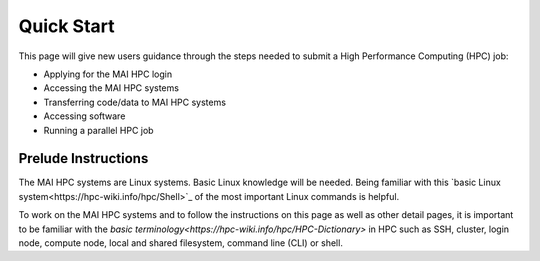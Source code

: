 Quick Start
###########
This page will give new users guidance through the steps needed to submit a High Performance Computing (HPC) job:

* Applying for the MAI HPC login
* Accessing the MAI HPC systems
* Transferring code/data to MAI HPC systems
* Accessing software
* Running a parallel HPC job

Prelude Instructions
=========================

The MAI HPC systems are Linux systems. Basic Linux knowledge will be needed. Being familiar with this `basic Linux system<https://hpc-wiki.info/hpc/Shell>`_ of the most important Linux commands is helpful.

To work on the MAI HPC systems and to follow the instructions on this page as well as other detail pages, it is important to be familiar with the `basic terminology<https://hpc-wiki.info/hpc/HPC-Dictionary>` in HPC such as SSH, cluster, login node, compute node, local and shared filesystem, command line (CLI) or shell.
